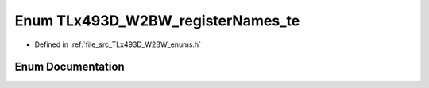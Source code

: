 .. _exhale_enum__t_lx493_d___w2_b_w__enums_8h_1a8dfe1f20a5e10360e5479cecd0a4fc31:

Enum TLx493D_W2BW_registerNames_te
==================================

- Defined in :ref:`file_src_TLx493D_W2BW_enums.h`


Enum Documentation
------------------


.. doxygenenum:: TLx493D_W2BW_registerNames_te
   :project: XENSIV 3D Magnetic Sensors Arduino Library